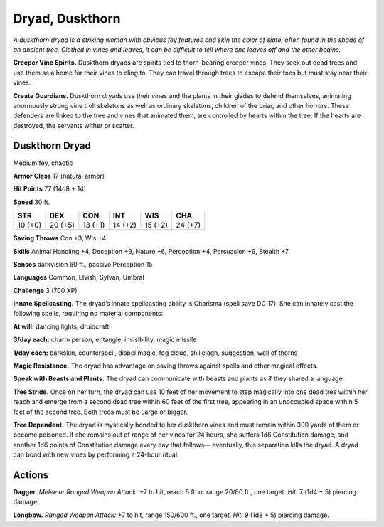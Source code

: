 
.. _tob:duskthorn-dryad:

Dryad, Duskthorn
----------------

*A duskthorn dryad is a striking woman with obvious fey features
and skin the color of slate, often found in the shade of an ancient
tree. Clothed in vines and leaves, it can be difficult to tell where one
leaves off and the other begins.*

**Creeper Vine Spirits.** Duskthorn dryads are spirits tied
to thorn-bearing creeper vines. They seek out dead trees and
use them as a home for their vines to cling to. They can travel
through trees to escape their foes but must stay near their vines.

**Create Guardians.** Duskthorn dryads use their vines and
the plants in their glades to defend themselves, animating
enormously strong vine troll skeletons as well as ordinary
skeletons, children of the briar, and other horrors. These
defenders are linked to the tree and vines that animated them,
are controlled by hearts within the tree. If the hearts are
destroyed, the servants wither or scatter.

Duskthorn Dryad
~~~~~~~~~~~~~~~

Medium fey, chaotic

**Armor Class** 17 (natural armor)

**Hit Points** 77 (14d8 + 14)

**Speed** 30 ft.

+-----------+-----------+-----------+-----------+-----------+-----------+
| STR       | DEX       | CON       | INT       | WIS       | CHA       |
+===========+===========+===========+===========+===========+===========+
| 10 (+0)   | 20 (+5)   | 13 (+1)   | 14 (+2)   | 15 (+2)   | 24 (+7)   |
+-----------+-----------+-----------+-----------+-----------+-----------+

**Saving Throws** Con +3, Wis +4

**Skills** Animal Handling +4, Deception +9, Nature +6, Perception
+4, Persuasion +9, Stealth +7

**Senses** darkvision 60 ft., passive Perception 15

**Languages** Common, Elvish, Sylvan, Umbral

**Challenge** 3 (700 XP)

**Innate Spellcasting.** The dryad’s innate spellcasting ability
is Charisma (spell save DC 17). She can innately cast the
following spells, requiring no material components:

**At will:** dancing lights, druidcraft

**3/day each:** charm person, entangle, invisibility, magic missile

**1/day each:** barkskin, counterspell, dispel magic, fog cloud,
shillelagh, suggestion, wall of thorns

**Magic Resistance.** The dryad has advantage on saving throws
against spells and other magical effects.

**Speak with Beasts and Plants.** The dryad can communicate
with beasts and plants as if they shared a language.

**Tree Stride.** Once on her turn, the dryad can use 10 feet of her
movement to step magically into one dead tree within her
reach and emerge from a second dead tree within 60 feet of
the first tree, appearing in an unoccupied space within 5 feet
of the second tree. Both trees must be Large or bigger.

**Tree Dependent.** The dryad is mystically bonded to her
duskthorn vines and must remain within 300 yards of them or
become poisoned. If she remains out of range of her vines for
24 hours, she suffers 1d6 Constitution damage, and another
1d6 points of Constitution damage every day that follows—
eventually, this separation kills the dryad. A dryad can bond
with new vines by performing a 24-hour ritual.

Actions
~~~~~~~

**Dagger.** *Melee or Ranged Weapon Attack:* +7 to hit, reach
5 ft. or range 20/60 ft., one
target. *Hit:* 7 (1d4 + 5)
piercing damage.

**Longbow.** *Ranged Weapon Attack:* +7 to hit, range
150/600 ft., one
target. *Hit:* 9 (1d8 + 5)
piercing damage.
